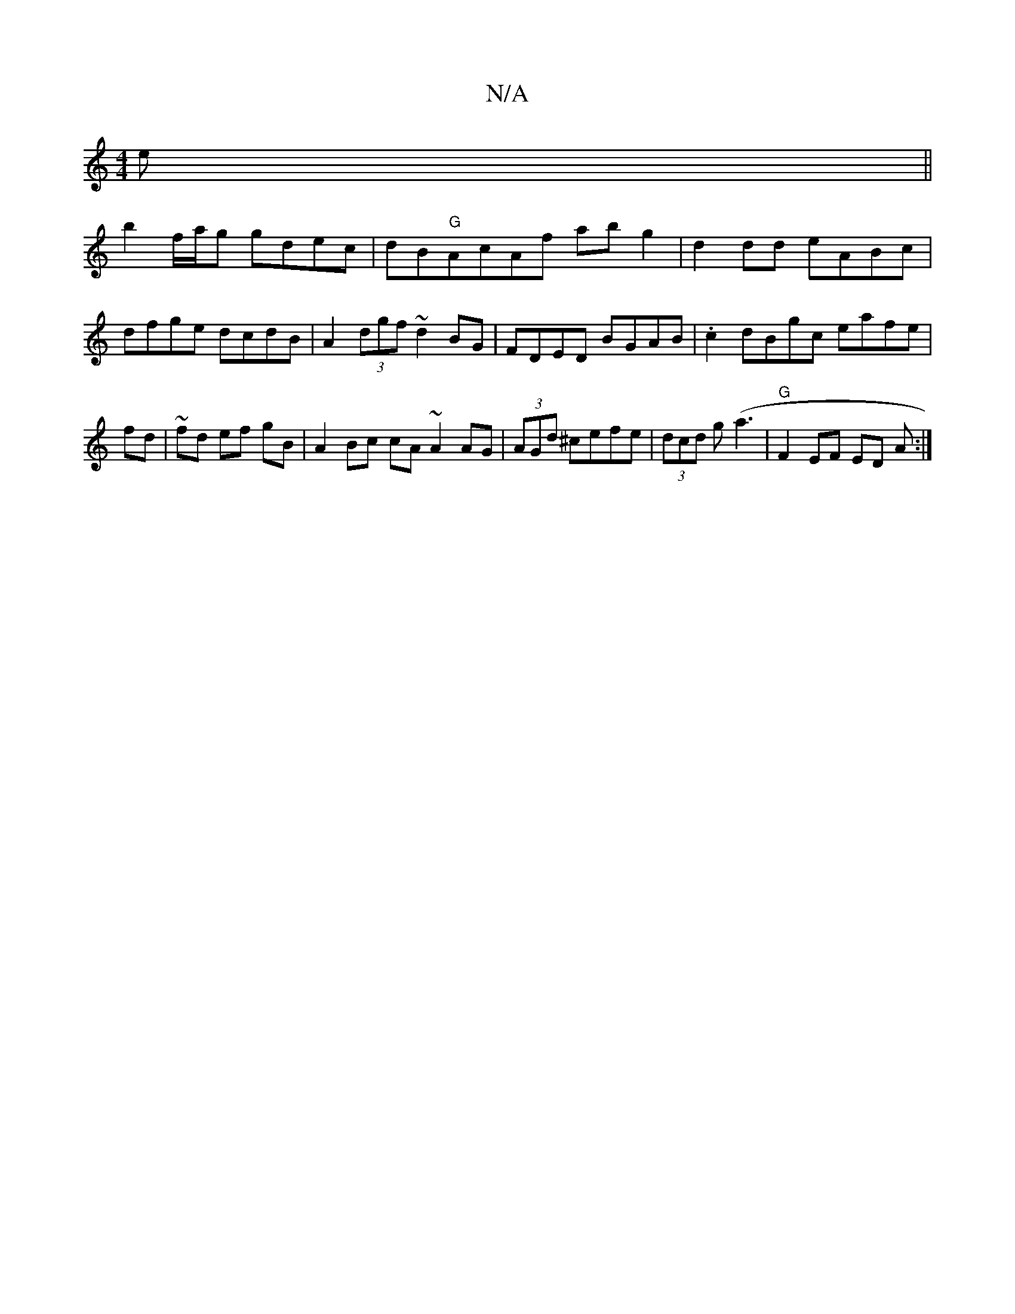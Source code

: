 X:1
T:N/A
M:4/4
R:N/A
K:Cmajor
e ||
b2 f/a/g gdec|dB"G"AcAf abg2 | d2 dd eABc|dfge dcdB|A2 (3dgf ~d2BG|FDED BGAB|.c2dBgc eafe|fd|~fd ef gB|A2 Bc cA ~A2 AG|(3AGd ^cefe|(3dcd g(a3 | "G"F2 EF ED A:|

FG AB | dB GE | D2 B,D A,CDF|G6 | 
